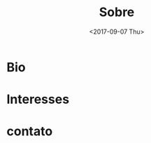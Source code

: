 #+TITLE: Sobre
#+DATE: <2017-09-07 Thu>
#+AUTHOR:
#+EMAIL: uilcoder@darkdice
#+CREATOR: Emacs 25.2.1 (Org mode 8.2.10)
#+KEYWORDS: bio
#+LANGUAGE: pt_BR
#+OPTIONS: toc:nil

* Bio
* Interesses
  
* contato

